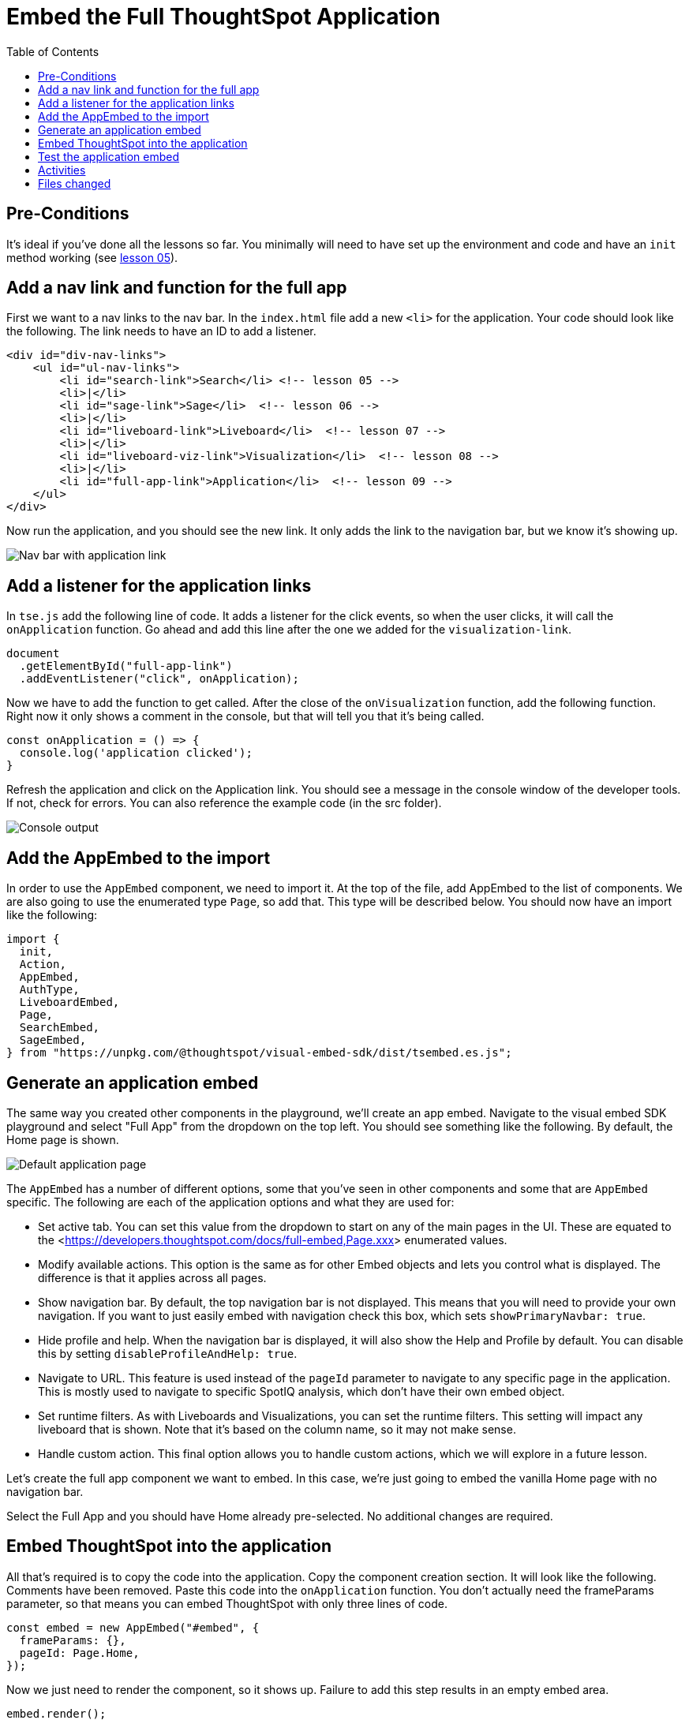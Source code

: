 = Embed the Full ThoughtSpot Application
:toc: true
:toclevels: 3

:page-title: Lesson 9 - Embed the Full ThoughtSpot Application
:page-pageid: tse-fundamentals_lesson-09
:page-description: In this lesson we'll embed the ThoughtSpot application using the `AppEmbed` component.

== Pre-Conditions

It's ideal if you've done all the lessons so far. You minimally will need to have set up the environment and code and have an `init` method working (see <<../lesson-05-embed-search/README-05.adoc,lesson 05>>).

== Add a nav link and function for the full app

First we want to a nav links to the nav bar. In the `index.html` file add a new `<li>` for the application. Your code should look like the following. The link needs to have an ID to add a listener.

[source,html]
----
<div id="div-nav-links">
    <ul id="ul-nav-links">
        <li id="search-link">Search</li> <!-- lesson 05 -->
        <li>|</li>
        <li id="sage-link">Sage</li>  <!-- lesson 06 -->
        <li>|</li>
        <li id="liveboard-link">Liveboard</li>  <!-- lesson 07 -->
        <li>|</li>
        <li id="liveboard-viz-link">Visualization</li>  <!-- lesson 08 -->
        <li>|</li>
        <li id="full-app-link">Application</li>  <!-- lesson 09 -->
    </ul>
</div>
----

Now run the application, and you should see the new link. It only adds the link to the navigation bar, but we know it's showing up.

image::images/tutorials/tse-fundamentals/lesson-09-new-app-link.png[Nav bar with application link]

== Add a listener for the application links

In `tse.js` add the following line of code. It adds a listener for the click events, so when the user clicks, it will call the `onApplication` function. Go ahead and add this line after the one we added for the `visualization-link`.

[source,javascript]
----
document
  .getElementById("full-app-link")
  .addEventListener("click", onApplication);
----

Now we have to add the function to get called. After the close of the `onVisualization` function, add the following function. Right now it only shows a comment in the console, but that will tell you that it's being called.

[source,javascript]
----
const onApplication = () => {
  console.log('application clicked');
}
----

Refresh the application and click on the Application link. You should see a message in the console window of the developer tools. If not, check for errors. You can also reference the example code (in the src folder).

image::images/tutorials/tse-fundamentals/lesson-09-app-console.png[Console output]

== Add the AppEmbed to the import

In order to use the `AppEmbed` component, we need to import it. At the top of the file, add AppEmbed to the list of components. We are also going to use the enumerated type `Page`, so add that. This type will be described below. You should now have an import like the following:

[source,javascript]
----
import {
  init,
  Action,
  AppEmbed,
  AuthType,
  LiveboardEmbed,
  Page,
  SearchEmbed,
  SageEmbed,
} from "https://unpkg.com/@thoughtspot/visual-embed-sdk/dist/tsembed.es.js";
----

== Generate an application embed

The same way you created other components in the playground, we'll create an app embed. Navigate to the visual embed SDK playground and select "Full App" from the dropdown on the top left. You should see something like the following. By default, the Home page is shown.

image::images/tutorials/tse-fundamentals/lesson-09-default-app-playground.png[Default application page]

The `AppEmbed` has a number of different options, some that you've seen in other components and some that are `AppEmbed` specific. The following are each of the application options and what they are used for:

* Set active tab. You can set this value from the dropdown to start on any of the main pages in the UI. These are equated to the <<https://developers.thoughtspot.com/docs/full-embed,Page.xxx>> enumerated values.
* Modify available actions. This option is the same as for other Embed objects and lets you control what is displayed. The difference is that it applies across all pages.
* Show navigation bar. By default, the top navigation bar is not displayed. This means that you will need to provide your own navigation. If you want to just easily embed with navigation check this box, which sets `showPrimaryNavbar: true`.
* Hide profile and help. When the navigation bar is displayed, it will also show the Help and Profile by default. You can disable this by setting `disableProfileAndHelp: true`.
* Navigate to URL. This feature is used instead of the `pageId` parameter to navigate to any specific page in the application. This is mostly used to navigate to specific SpotIQ analysis, which don't have their own embed object.
* Set runtime filters. As with Liveboards and Visualizations, you can set the runtime filters. This setting will impact any liveboard that is shown. Note that it's based on the column name, so it may not make sense.
* Handle custom action. This final option allows you to handle custom actions, which we will explore in a future lesson.

Let's create the full app component we want to embed. In this case, we're just going to embed the vanilla Home page with no navigation bar.

Select the Full App and you should have Home already pre-selected. No additional changes are required.

== Embed ThoughtSpot into the application

All that's required is to copy the code into the application. Copy the component creation section. It will look like the following. Comments have been removed. Paste this code into the `onApplication` function. You don't actually need the frameParams parameter, so that means you can embed ThoughtSpot with only three lines of code.

[source,javascript]
----
const embed = new AppEmbed("#embed", {
  frameParams: {},
  pageId: Page.Home,
});
----

Now we just need to render the component, so it shows up. Failure to add this step results in an empty embed area.

`embed.render();`

The completed `onApplication` should look something like the following.

[source,javascript]
----
const onApplication = () => {
  const embed = new AppEmbed("#embed", {
    frameParams: {},
    pageId: Page.Home,
  });

  embed.render();
}
----

== Test the application embed

The last step is to test the embedded application. Simply refresh the application (with cache disabled), then click the `Application` link. You should get something like the following:

image::images/tutorials/tse-fundamentals/lesson-09-embedded-application.png[Embedded application]

== Activities

1. Add the nav link and handler to your code
2. Import the AppEmbed component and Page enumeration
3. Use the playground to create the app embed component
4. Copy and paste the generated code (adding render()) into your application
5. Test the code

If you run into problems, you can look at the code in the `src` folder in this section.

== Files changed

* index.html
* tse.js

xref:tse-fundamentals-lesson-08.adoc[< prev] | xref:tse-fundamentals-lesson-10.adoc[next >]
